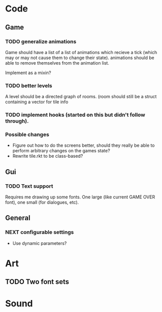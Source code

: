 * Code
** Game
*** TODO generalize animations
Game should have a list of a list of animations which recieve a tick
(which may or may not cause them to change their state).  animations
should be able to remove themselves from the animation list.

Implement as a mixin?



*** TODO better levels
A level should be a directed graph of rooms.  (room should still be a
struct containing a vector for tile info

*** TODO implement hooks (started on this but didn't follow through).

*** Possible changes
  - Figure out how to do the screens better, should they really be
    able to perform arbitrary changes on the games state?
  - Rewrite tile.rkt to be class-based?

** Gui
*** TODO Text support
Requires me drawing up some fonts.  One large (like current GAME OVER
font), one small (for dialogues, etc).

** General
*** NEXT configurable settings
   - Use dynamic parameters?

* Art
** TODO Two font sets

* Sound


 
